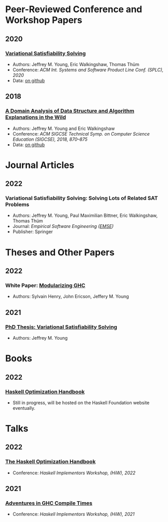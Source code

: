 
* Peer-Reviewed Conference and Workshop Papers

** 2020
***  [[file:pubs/vsat.pdf][Variational Satisfiability Solving]]
   - Authors: Jeffrey M. Young, Eric Walkingshaw, Thomas Thüm
   - Conference: /ACM Int. Systems and Software Product Line Conf. (SPLC), 2020/
   - Data: [[https://github.com/lambda-land/VSat-Papers/tree/master/SPLC2020][on github]]

** 2018
*** [[file:pubs/sigcse18-algorithm-explanations.pdf][A Domain Analysis of Data Structure and Algorithm Explanations in the Wild]]
   - Authors: Jeffrey M. Young and Eric Walkingshaw
   - Conference: /ACM SIGCSE Technical Symp. on Computer Science Education (SIGCSE), 2018, 870–875/
   - Data: [[https://github.com/lambda-land/XOP-Algorithms-Data][on github]]

* Journal Articles

** 2022

*** Variational Satisfiability Solving: Solving Lots of Related SAT Problems
   - Authors: Jeffrey M. Young, Paul Maximilian Bittner, Eric Walkingshaw,
     Thomas Thüm
   - Journal: /Empirical Software Engineering ([[https://emsejournal.github.io/][EMSE]])/
   - Publisher: Springer

* Theses and Other Papers

** 2022

*** White Paper: [[https://hsyl20.fr/home/files/papers/2022-ghc-modularity.pdf][Modularizing GHC]]
   - Authors: Sylvain Henry, John Ericson, Jeffery M. Young

** 2021
*** [[https://ir.library.oregonstate.edu/concern/graduate_thesis_or_dissertations/dv140182g][PhD Thesis: Variational Satisfiability Solving]]
   - Authors: Jeffrey M. Young

* Books

** 2022

*** [[https://github.com/input-output-hk/hs-opt-handbook.github.io][Haskell Optimization Handbook]]
    - Still in progress, will be hosted on the Haskell Foundation website
      eventually.

* Talks

** 2022

*** [[https://github.com/input-output-hk/hs-opt-handbook.github.io][The Haskell Optimization Handbook]]
    - Conference: /Haskell Implementors Workshop, (HiW), 2022/


** 2021

*** [[https://youtu.be/dFDTzYsXu6c][Adventures in GHC Compile Times]]
    - Conference: /Haskell Implementors Workshop, (HiW), 2021/
